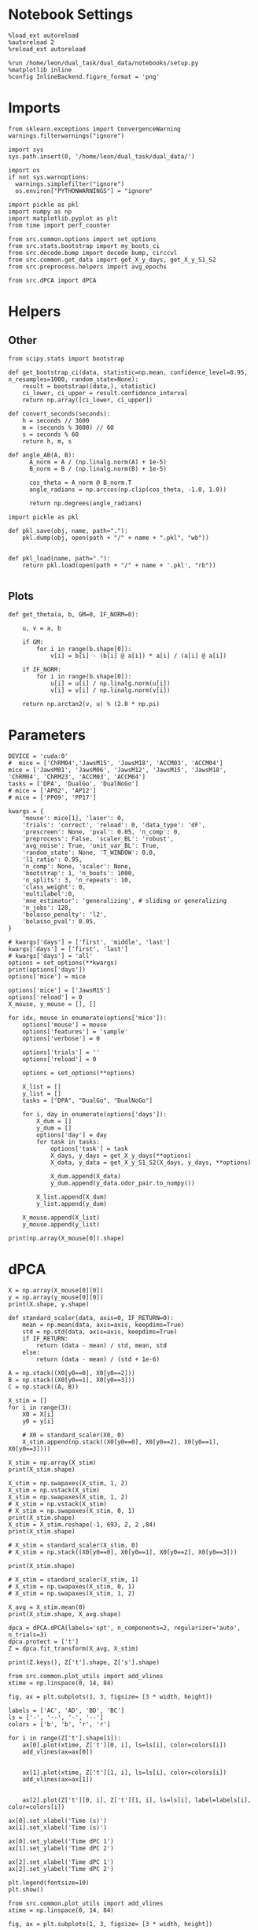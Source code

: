 #+STARTUP: fold
#+PROPERTY: header-args:ipython :results both :exports both :async yes :session umap :kernel dual_data :exports results :output-dir ./figures/landscape :file (lc/org-babel-tangle-figure-filename)

* Notebook Settings

#+begin_src ipython
%load_ext autoreload
%autoreload 2
%reload_ext autoreload

%run /home/leon/dual_task/dual_data/notebooks/setup.py
%matplotlib inline
%config InlineBackend.figure_format = 'png'
#+end_src

#+RESULTS:
: The autoreload extension is already loaded. To reload it, use:
:   %reload_ext autoreload
: Python exe
: /home/leon/mambaforge/envs/dual_data/bin/python

* Imports

#+begin_src ipython
  from sklearn.exceptions import ConvergenceWarning
  warnings.filterwarnings("ignore")

  import sys
  sys.path.insert(0, '/home/leon/dual_task/dual_data/')

  import os
  if not sys.warnoptions:
    warnings.simplefilter("ignore")
    os.environ["PYTHONWARNINGS"] = "ignore"

  import pickle as pkl
  import numpy as np
  import matplotlib.pyplot as plt
  from time import perf_counter

  from src.common.options import set_options
  from src.stats.bootstrap import my_boots_ci
  from src.decode.bump import decode_bump, circcvl
  from src.common.get_data import get_X_y_days, get_X_y_S1_S2
  from src.preprocess.helpers import avg_epochs
#+end_src

#+RESULTS:

#+begin_src ipython
from src.dPCA import dPCA
#+end_src

#+RESULTS:

* Helpers
** Other

#+begin_src ipython :tangle ../src/torch/utils.py
  from scipy.stats import bootstrap

  def get_bootstrap_ci(data, statistic=np.mean, confidence_level=0.95, n_resamples=1000, random_state=None):
      result = bootstrap((data,), statistic)
      ci_lower, ci_upper = result.confidence_interval
      return np.array([ci_lower, ci_upper])
#+end_src

#+RESULTS:

#+begin_src ipython :tangle ../src/torch/utils.py
  def convert_seconds(seconds):
      h = seconds // 3600
      m = (seconds % 3600) // 60
      s = seconds % 60
      return h, m, s
#+end_src

#+RESULTS:

#+begin_src ipython
def angle_AB(A, B):
      A_norm = A / (np.linalg.norm(A) + 1e-5)
      B_norm = B / (np.linalg.norm(B) + 1e-5)

      cos_theta = A_norm @ B_norm.T
      angle_radians = np.arccos(np.clip(cos_theta, -1.0, 1.0))

      return np.degrees(angle_radians)
#+end_src

#+RESULTS:

#+begin_src ipython :tangle ../src/torch/utils.py
  import pickle as pkl

  def pkl_save(obj, name, path="."):
      pkl.dump(obj, open(path + "/" + name + ".pkl", "wb"))


  def pkl_load(name, path="."):
      return pkl.load(open(path + "/" + name + '.pkl', "rb"))

#+end_src

#+RESULTS:

** Plots

#+begin_src ipython
  def get_theta(a, b, GM=0, IF_NORM=0):

      u, v = a, b

      if GM:
          for i in range(b.shape[0]):
              v[i] = b[i] - (b[i] @ a[i]) * a[i] / (a[i] @ a[i])

      if IF_NORM:
          for i in range(b.shape[0]):
              u[i] = u[i] / np.linalg.norm(u[i])
              v[i] = v[i] / np.linalg.norm(v[i])

      return np.arctan2(v, u) % (2.0 * np.pi)
#+end_src

#+RESULTS:

* Parameters

#+begin_src ipython
  DEVICE = 'cuda:0'
  #  mice = ['ChRM04','JawsM15', 'JawsM18', 'ACCM03', 'ACCM04']
  mice = ['JawsM01', 'JawsM06', 'JawsM12', 'JawsM15', 'JawsM18', 'ChRM04', 'ChRM23', 'ACCM03', 'ACCM04']
  tasks = ['DPA', 'DualGo', 'DualNoGo']
  # mice = ['AP02', 'AP12']
  # mice = ['PP09', 'PP17']

  kwargs = {
      'mouse': mice[1], 'laser': 0,
      'trials': 'correct', 'reload': 0, 'data_type': 'dF',
      'prescreen': None, 'pval': 0.05, 'n_comp': 0,
      'preprocess': False, 'scaler_BL': 'robust',
      'avg_noise': True, 'unit_var_BL': True,
      'random_state': None, 'T_WINDOW': 0.0,
      'l1_ratio': 0.95,
      'n_comp': None, 'scaler': None,
      'bootstrap': 1, 'n_boots': 1000,
      'n_splits': 3, 'n_repeats': 10,
      'class_weight': 0,
      'multilabel':0,
      'mne_estimator': 'generalizing', # sliding or generalizing
      'n_jobs': 128,
      'bolasso_penalty': 'l2',
      'bolasso_pval': 0.05,
  }

  # kwargs['days'] = ['first', 'middle', 'last']
  kwargs['days'] = ['first', 'last']
  # kwargs['days'] = 'all'
  options = set_options(**kwargs)
  print(options['days'])
  options['mice'] = mice
#+end_src

#+RESULTS:
: ['first', 'last']

#+begin_src ipython
options['mice'] = ['JawsM15']
options['reload'] = 0
X_mouse, y_mouse = [], []

for idx, mouse in enumerate(options['mice']):
    options['mouse'] = mouse
    options['features'] = 'sample'
    options['verbose'] = 0

    options['trials'] = ''
    options['reload'] = 0

    options = set_options(**options)

    X_list = []
    y_list = []
    tasks = ["DPA", "DualGo", "DualNoGo"]

    for i, day in enumerate(options['days']):
        X_dum = []
        y_dum = []
        options['day'] = day
        for task in tasks:
            options['task'] = task
            X_days, y_days = get_X_y_days(**options)
            X_data, y_data = get_X_y_S1_S2(X_days, y_days, **options)

            X_dum.append(X_data)
            y_dum.append(y_data.odor_pair.to_numpy())

        X_list.append(X_dum)
        y_list.append(y_dum)

    X_mouse.append(X_list)
    y_mouse.append(y_list)
#+end_src

#+RESULTS:

#+begin_src ipython
print(np.array(X_mouse[0]).shape)
#+end_src

#+RESULTS:
: (2, 3, 96, 693, 84)

* dPCA

#+begin_src ipython
X = np.array(X_mouse[0][0])
y = np.array(y_mouse[0][0])
print(X.shape, y.shape)
#+end_src

#+RESULTS:
: (3, 96, 693, 84) (3, 96)

#+begin_src ipython
  def standard_scaler(data, axis=0, IF_RETURN=0):
      mean = np.mean(data, axis=axis, keepdims=True)
      std = np.std(data, axis=axis, keepdims=True)
      if IF_RETURN:
          return (data - mean) / std, mean, std
      else:
          return (data - mean) / (std + 1e-6)
#+end_src

#+RESULTS:

#+begin_src ipython
A = np.stack((X0[y0==0], X0[y0==2]))
B = np.stack((X0[y0==1], X0[y0==3]))
C = np.stack((A, B))
#+end_src

#+RESULTS:

#+begin_src ipython
X_stim = []
for i in range(3):
    X0 = X[i]
    y0 = y[i]

    # X0 = standard_scaler(X0, 0)
    X_stim.append(np.stack((X0[y0==0], X0[y0==2], X0[y0==1], X0[y0==3])))

X_stim = np.array(X_stim)
print(X_stim.shape)

X_stim = np.swapaxes(X_stim, 1, 2)
X_stim = np.vstack(X_stim)
X_stim = np.swapaxes(X_stim, 1, 2)
# X_stim = np.vstack(X_stim)
# X_stim = np.swapaxes(X_stim, 0, 1)
print(X_stim.shape)
X_stim = X_stim.reshape(-1, 693, 2, 2 ,84)
print(X_stim.shape)
#+end_src

#+RESULTS:
: (3, 4, 24, 693, 84)
: (72, 693, 4, 84)
: (72, 693, 2, 2, 84)

#+begin_src ipython
# X_stim = standard_scaler(X_stim, 0)
# X_stim = np.stack((X0[y0==0], X0[y0==1], X0[y0==2], X0[y0==3]))

print(X_stim.shape)

# X_stim = standard_scaler(X_stim, 1)
# X_stim = np.swapaxes(X_stim, 0, 1)
# X_stim = np.swapaxes(X_stim, 1, 2)

X_avg = X_stim.mean(0)
print(X_stim.shape, X_avg.shape)
#+end_src

#+RESULTS:
: (72, 693, 2, 2, 84)
: (72, 693, 2, 2, 84) (693, 2, 2, 84)

#+begin_src ipython
dpca = dPCA.dPCA(labels='spt', n_components=2, regularizer='auto', n_trials=3)
dpca.protect = ['t']
Z = dpca.fit_transform(X_avg, X_stim)
#+end_src

#+RESULTS:
#+begin_example
You chose to determine the regularization parameter automatically. This can
                    take substantial time and grows linearly with the number of crossvalidation
                    folds. The latter can be set by changing self.n_trials (default = 3). Similarly,
                    use self.protect to set the list of axes that are not supposed to get to get shuffled
                    (e.g. upon splitting the data into test- and training, time-points should always
                    be drawn from the same trial, i.e. self.protect = ['t']). This can significantly
                    speed up the code.
Start optimizing regularization.
Starting trial  1 / 3
Starting trial  2 / 3
Starting trial  3 / 3
Optimized regularization, optimal lambda =  0.004743480741674971
Regularization will be fixed; to compute the optimal                    parameter again on the next fit, please                    set opt_regularizer_flag to True.
#+end_example

#+begin_src ipython
print(Z.keys(), Z['t'].shape, Z['s'].shape)
#+end_src

#+RESULTS:
: dict_keys(['s', 'p', 't', 'sp', 'st', 'pt', 'spt']) (2, 2, 2, 84) (2, 2, 2, 84)

 #+begin_src ipython
from src.common.plot_utils import add_vlines
xtime = np.linspace(0, 14, 84)

fig, ax = plt.subplots(1, 3, figsize= [3 * width, height])

labels = ['AC', 'AD', 'BD', 'BC']
ls = ['-', '--', '-', '--']
colors = ['b', 'b', 'r', 'r']

for i in range(Z['t'].shape[1]):
    ax[0].plot(xtime, Z['t'][0, i], ls=ls[i], color=colors[i])
    add_vlines(ax=ax[0])


    ax[1].plot(xtime, Z['t'][1, i], ls=ls[i], color=colors[i])
    add_vlines(ax=ax[1])


    ax[2].plot(Z['t'][0, i], Z['t'][1, i], ls=ls[i], label=labels[i], color=colors[i])

ax[0].set_xlabel('Time (s)')
ax[1].set_xlabel('Time (s)')

ax[0].set_ylabel('Time dPC 1')
ax[1].set_ylabel('Time dPC 2')

ax[2].set_xlabel('Time dPC 1')
ax[2].set_ylabel('Time dPC 2')

plt.legend(fontsize=10)
plt.show()
#+end_src

#+RESULTS:
[[./figures/landscape/figure_18.png]]

 #+begin_src ipython
from src.common.plot_utils import add_vlines
xtime = np.linspace(0, 14, 84)

fig, ax = plt.subplots(1, 3, figsize= [3 * width, height])

labels = ['AC', 'AD', 'BD', 'BC']
ls = ['-', '--', '-', '--']

idx = 0
for i in range(Z['s'].shape[1]):
    ax[0].plot(xtime, Z['s'][0, i], ls=ls[i], color=colors[i])
    add_vlines(ax=ax[0])


    ax[1].plot(xtime, Z['s'][1, i], ls=ls[i], color=colors[i])
    add_vlines(ax=ax[1])


    ax[2].plot(Z['s'][0, i], Z['s'][1, i], ls=ls[i], label=labels[i], color=colors[i])

ax[0].set_xlabel('Time (s)')
ax[1].set_xlabel('Time (s)')

ax[0].set_ylabel('Task dPC 1')
ax[1].set_ylabel('Task dPC 2')

ax[2].set_xlabel('Task dPC 1')
ax[2].set_ylabel('Task dPC 2')

plt.legend(fontsize=10)
plt.show()
#+end_src

#+RESULTS:
[[./figures/landscape/figure_19.png]]

 #+begin_src ipython
from src.common.plot_utils import add_vlines
xtime = np.linspace(0, 14, 84)

fig, ax = plt.subplots(1, 3, figsize= [3 * width, height])

labels = ['AC', 'AD', 'BD', 'BC']
ls = ['-', '--', '-', '--']

idx=2
for i in range(Z['st'].shape[1]):
    ax[0].plot(xtime, Z['st'][0, i], ls=ls[i], color=colors[i])
    add_vlines(ax=ax[0])


    ax[1].plot(xtime, Z['st'][1, i], ls=ls[i], color=colors[i])
    add_vlines(ax=ax[1])

    ax[2].plot(Z['st'][0, i], Z['st'][1, i], ls=ls[i], label=labels[i], color=colors[i])

ax[0].set_xlabel('Time (s)')
ax[1].set_xlabel('Time (s)')

ax[0].set_ylabel('Mixed dPC 1')
ax[1].set_ylabel('Mixed dPC 2')

ax[2].set_xlabel('Mixed dPC 1')
ax[2].set_ylabel('Mixed dPC 2')

plt.legend(fontsize=10)
plt.show()
#+end_src

#+RESULTS:
[[./figures/landscape/figure_20.png]]

* dPCA

#+begin_src ipython
  def standard_scaler(data, axis=0, IF_RETURN=0):
      mean = np.mean(data, axis=axis, keepdims=True)
      std = np.std(data, axis=axis, keepdims=True)
      if IF_RETURN:
          return (data - mean) / std, mean, std
      else:
          return (data - mean) / (std + 1e-6)
#+end_src

#+RESULTS:

#+begin_src ipython
X_all = np.swapaxes(X, 0, 1)
y_all = np.swapaxes(X, 0, 1)
print(X_all.shape, y_all.shape)
#+end_src

#+RESULTS:
: (32, 3, 693, 84) (32, 3, 693, 84)

#+begin_src ipython
X_stim = []
for i in range(3):
    X0 = X[i]
    y0 = y[i]
    X_stim.append(np.stack((X0[y0==0], X0[y0==1], X0[y0==2], X0[y0==3])))

X_stim = np.array(X_stim)
X_stim = np.swapaxes(X_stim, 1, 3)
X_stim = np.swapaxes(X_stim, 0, 2)
# X_stim = np.vstack(X_stim)
# X_stim = np.swapaxes(X_stim, 0, 1)
print(X_stim.shape)
#+end_src

#+RESULTS:
: (8, 693, 3, 4, 84)

#+begin_src ipython
# X0 = standard_scaler(X0, 0)

# X_stim = np.stack((X0[y0==0], X0[y0==1], X0[y0==2], X0[y0==3]))

print(X_stim.shape)

# X_stim = standard_scaler(X_stim, 1)
# X_stim = np.swapaxes(X_stim, 0, 1)
# X_stim = np.swapaxes(X_stim, 1, 2)

X_avg = X_stim.mean(0)
print(X_stim.shape, X_avg.shape)
#+end_src

#+RESULTS:
: (8, 693, 3, 4, 84)
: (8, 693, 3, 4, 84) (693, 3, 4, 84)

#+begin_src ipython
dpca = dPCA.dPCA(labels='cst', n_components=2, regularizer='auto')
# dpca = dPCA.dPCA(labels='st', n_components=2, regularizer='auto')
dpca.protect = ['t']
Z = dpca.fit_transform(X_avg, X_stim)
#+end_src

#+RESULTS:
#+begin_example
You chose to determine the regularization parameter automatically. This can
                    take substantial time and grows linearly with the number of crossvalidation
                    folds. The latter can be set by changing self.n_trials (default = 3). Similarly,
                    use self.protect to set the list of axes that are not supposed to get to get shuffled
                    (e.g. upon splitting the data into test- and training, time-points should always
                    be drawn from the same trial, i.e. self.protect = ['t']). This can significantly
                    speed up the code.
Start optimizing regularization.
Starting trial  1 / 3
Starting trial  2 / 3
Starting trial  3 / 3
Optimized regularization, optimal lambda =  0.0008819763977946266
Regularization will be fixed; to compute the optimal                    parameter again on the next fit, please                    set opt_regularizer_flag to True.
#+end_example

#+begin_src ipython
# significance_masks = dpca.significance_analysis(X_avg, X_stim, n_shuffles=10, n_splits=10, n_consecutive=10)
# print(significance_masks['s'][0])
#+end_src

#+RESULTS:

#+begin_src ipython
print(Z.keys(), Z['t'].shape, Z['s'].shape)
#+end_src

#+RESULTS:
:RESULTS:
: dict_keys(['s', 'p', 't', 'sp', 'st', 'pt', 'spt']) (2, 2, 2, 84) (2, 2, 2, 84)
# [goto error]
:   Cell In[329], line 5
:     : dict_keys(['s', 'p', 't', 'sp', 'st', 'pt', 'spt']) (2, 2, 2, 84) (2, 2, 2, 84)
:     ^
: SyntaxError: invalid syntax
:END:

#+RESULTS:

#+RESULTS:

#+begin_src ipython


from src.common.plot_utils import add_vlines
xtime = np.linspace(0, 14, 84)

fig, ax = plt.subplots(1, 3, figsize= [3 * width, height])

labels = ['AC', 'AD', 'BD', 'BC']
ls = ['-', '--', '-', '--']
colors = ['b', 'b', 'r', 'r']

for idx in range(2):
    for i in range(Z['t'].shape[2]):
        ax[0].plot(xtime, Z['t'][0, idx, i], ls=ls[i], color=colors[i])
        add_vlines(ax=ax[0])


        ax[1].plot(xtime, Z['t'][1, idx, i], ls=ls[i], color=colors[i])
        add_vlines(ax=ax[1])


        ax[2].plot(Z['t'][0, idx, i], Z['t'][1, idx, i], ls=ls[i], label=labels[i], color=colors[i])

ax[0].set_xlabel('Time (s)')
ax[1].set_xlabel('Time (s)')

ax[0].set_ylabel('Time dPC 1')
ax[1].set_ylabel('Time dPC 2')

ax[2].set_xlabel('Time dPC 1')
ax[2].set_ylabel('Time dPC 2')

plt.legend(fontsize=10)
plt.show()
#+end_src

#+RESULTS:
[[./figures/landscape/figure_29.png]]

 #+begin_src ipython
from src.common.plot_utils import add_vlines
xtime = np.linspace(0, 14, 84)

fig, ax = plt.subplots(1, 3, figsize= [3 * width, height])

labels = ['AC', 'AD', 'BD', 'BC']
ls = ['-', '--', '-', '--']

for idx in range(2):
    for i in range(Z['s'].shape[2]):
        ax[0].plot(xtime, Z['s'][0, i, idx], ls=ls[i], color=colors[i])
        add_vlines(ax=ax[0])


        ax[1].plot(xtime, Z['s'][1, i, idx], ls=ls[i], color=colors[i])
        add_vlines(ax=ax[1])


        ax[2].plot(Z['s'][0, i, idx], Z['s'][1, i, idx], ls=ls[i], label=labels[i], color=colors[i])

ax[0].set_xlabel('Time (s)')
ax[1].set_xlabel('Time (s)')

ax[0].set_ylabel('Task dPC 1')
ax[1].set_ylabel('Task dPC 2')

ax[2].set_xlabel('Task dPC 1')
ax[2].set_ylabel('Task dPC 2')

plt.legend(fontsize=10)
plt.show()
#+end_src

#+RESULTS:
[[./figures/landscape/figure_29.png]]

 #+begin_src ipython
from src.common.plot_utils import add_vlines
xtime = np.linspace(0, 14, 84)

fig, ax = plt.subplots(1, 3, figsize= [3 * width, height])

labels = ['AC', 'AD', 'BD', 'BC']
ls = ['-', '--', '-', '--']

for idx in range(2):
    for i in range(Z['p'].shape[2]):
        ax[0].plot(xtime, Z['p'][0, idx, i], ls=ls[i], color=colors[i])
        add_vlines(ax=ax[0])

        ax[1].plot(xtime, Z['p'][1, idx, i], ls=ls[i], color=colors[i])
        add_vlines(ax=ax[1])


        ax[2].plot(Z['p'][0, idx, i], Z['p'][1, idx, i], ls=ls[i], label=labels[i], color=colors[i])

ax[0].set_xlabel('Time (s)')
ax[1].set_xlabel('Time (s)')

ax[0].set_ylabel('Task dPC 1')
ax[1].set_ylabel('Task dPC 2')

ax[2].set_xlabel('Task dPC 1')
ax[2].set_ylabel('Task dPC 2')

plt.legend(fontsize=10)
plt.show()
#+end_src

#+RESULTS:
[[./figures/landscape/figure_30.png]]


#+begin_src ipython
colors = ['b', 'r']
ls = ['-', '--']
for i in range(2):
    for idx in range(2):
        plt.plot(Z['p'][0, idx, i], Z['s'][0, idx, i], ls=ls[i], label=labels[i], color=colors[i])
#+end_src

#+RESULTS:
[[./figures/landscape/figure_31.png]]

 #+begin_src ipython
from src.common.plot_utils import add_vlines
xtime = np.linspace(0, 14, 84)

fig, ax = plt.subplots(1, 3, figsize= [3 * width, height])

labels = ['AC', 'AD', 'BD', 'BC']
ls = ['-', '--', '-', '--']

for idx in range(2):
    for i in range(Z['st'].shape[2]):
        ax[0].plot(xtime, Z['sp'][0, idx, i], ls=ls[i], color=colors[i])
        add_vlines(ax=ax[0])


        ax[1].plot(xtime, Z['sp'][1, idx, i], ls=ls[i], color=colors[i])
        add_vlines(ax=ax[1])

        ax[2].plot(Z['sp'][0, idx, i], Z['sp'][1, idx, i], ls=ls[i], label=labels[i], color=colors[i])

ax[0].set_xlabel('Time (s)')
ax[1].set_xlabel('Time (s)')

ax[0].set_ylabel('Mixed dPC 1')
ax[1].set_ylabel('Mixed dPC 2')

ax[2].set_xlabel('Mixed dPC 1')
ax[2].set_ylabel('Mixed dPC 2')

plt.legend(fontsize=10)
plt.show()
#+end_src


#+RESULTS:
[[./figures/landscape/figure_34.png]]

* UMAP

#+begin_src ipython
import numpy as np

def smooth_data(data, window_size):
    """Apply a simple moving average to smooth the data."""
    return np.convolve(data, np.ones(window_size), 'valid') / window_size

# Apply smoothing to each neuron's time series
#smoothed_data = np.apply_along_axis(smooth_data, axis=2, arr=X, window_size=5)

# Now proceed with PCA or UMAP on =smoothed_data=
#+end_src

#+RESULTS:

#+begin_src ipython
from sklearn.preprocessing import StandardScaler
import umap
from sklearn.decomposition import PCA, SparsePCA
import numpy as np
import matplotlib.pyplot as plt
from sklearn.manifold import TSNE
from contrastive import CPCA

idx = 3

scaler = StandardScaler()
pca = PCA(n_components=3)
# pca = SparsePCA(n_components=3)
# pca = umap.UMAP(n_components=3)
# pca = TSNE(n_components=3)
# pca = CPCA()

colors = ['r', 'b', 'g']
X_traj = []

X_stack = np.vstack(X_mouse[idx][-1])
print(X_stack.shape)

X_t0 = X_stack[:, :, options['bins_BL']].mean(-1)
X_t = X_stack[:, :, options['bins_ED']].mean(-1)
print(X_t.shape)

X_t = scaler.fit_transform(X_t)
pca.fit(X_t)
# pca.fit(X_t, X_t0)

for i in range(3):
    X = np.array(X_mouse[idx][-1][i])
    n_time = X.shape[2]
    X_traj_ = []

    for t in range(18, 65):
        X_t = X[:, :, t]

        X_t = scaler.transform(X_t)
        # X_pca_t = pca.fit_transform(X_t)
        X_pca_t = pca.transform(X_t)
        # X_pca_t = np.array(pca.transform(X_t, n_alphas=10, max_log_alpha=3, n_alphas_to_return=1))

        X_traj_.append(X_pca_t.T)

    X_traj.append(X_traj_)

X_traj = np.array(X_traj)
#+end_src

#+RESULTS:
:RESULTS:
# [goto error]
: ---------------------------------------------------------------------------
: IndexError                                Traceback (most recent call last)
: Cell In[336], line 21
:      18 colors = ['r', 'b', 'g']
:      19 X_traj = []
: ---> 21 X_stack = np.vstack(X_mouse[idx][-1])
:      22 print(X_stack.shape)
:      24 X_t0 = X_stack[:, :, options['bins_BL']].mean(-1)
:
: IndexError: list index out of range
:END:

#+begin_src ipython
print(X_t.shape)
print(X_pca_t.shape)
#+end_src

#+RESULTS:
:RESULTS:
# [goto error]
: ---------------------------------------------------------------------------
: NameError                                 Traceback (most recent call last)
: Cell In[337], line 1
: ----> 1 print(X_t.shape)
:       2 print(X_pca_t.shape)
:
: NameError: name 'X_t' is not defined
:END:

#+begin_src ipython
mean_traj = np.array([np.mean(X_traj[..., :8], axis=-1), np.mean(X_traj[..., 8:16], axis=-1),
                      np.mean(X_traj[..., 16:24], axis=-1), np.mean(X_traj[..., 24:32], axis=-1)])
#+end_src

#+RESULTS:
:RESULTS:
# [goto error]
: ---------------------------------------------------------------------------
: TypeError                                 Traceback (most recent call last)
: Cell In[338], line 1
: ----> 1 mean_traj = np.array([np.mean(X_traj[..., :8], axis=-1), np.mean(X_traj[..., 8:16], axis=-1),
:       2                       np.mean(X_traj[..., 16:24], axis=-1), np.mean(X_traj[..., 24:32], axis=-1)])
:
: TypeError: list indices must be integers or slices, not tuple
:END:


#+begin_src ipython
for i in range(1):
    plt.plot(mean_traj[0, i, :, 0], mean_traj[0, i, :, 2], color=colors[i], marker='^')
    plt.plot(mean_traj[1, i, :, 0], mean_traj[1, i, :, 2], color=colors[i], ls='--', marker='^')
    plt.plot(mean_traj[2, i, :, 0], mean_traj[2, i, :, 2], color=colors[i], ls='-', marker='o')
    plt.plot(mean_traj[3, i, :, 0], mean_traj[3, i, :, 2], color=colors[i], ls='--', marker='o')

    plt.plot(mean_traj[0, i, 0, 0], mean_traj[0, i, 0, 1], color='k', marker='*', ms=15)
    plt.plot(mean_traj[1, i, 0, 0], mean_traj[1, i, 0, 1], color='k', marker='*', ms=15)
    plt.plot(mean_traj[2, i, 0, 0], mean_traj[2, i, 0, 1], color='k', marker='*', ms=15)
    plt.plot(mean_traj[3, i, 0, 0], mean_traj[3, i, 0, 1], color='k', marker='*', ms=15)

    plt.plot(mean_traj[0, i, 36, 0], mean_traj[0, i, 36, 1], color='k', marker='s', ms=15)
    plt.plot(mean_traj[1, i, 36, 0], mean_traj[1, i, 36, 1], color='k', marker='s', ms=15)
    plt.plot(mean_traj[2, i, 36, 0], mean_traj[2, i, 36, 1], color='k', marker='s', ms=15)
    plt.plot(mean_traj[3, i, 36, 0], mean_traj[3, i, 36, 1], color='k', marker='s', ms=15)

plt.xlabel('PC1')
plt.ylabel('PC2')
plt.show()
#+end_src

#+RESULTS:
:RESULTS:
# [goto error]
: ---------------------------------------------------------------------------
: NameError                                 Traceback (most recent call last)
: Cell In[339], line 2
:       1 for i in range(1):
: ----> 2     plt.plot(mean_traj[0, i, :, 0], mean_traj[0, i, :, 2], color=colors[i], marker='^')
:       3     plt.plot(mean_traj[1, i, :, 0], mean_traj[1, i, :, 2], color=colors[i], ls='--', marker='^')
:       4     plt.plot(mean_traj[2, i, :, 0], mean_traj[2, i, :, 2], color=colors[i], ls='-', marker='o')
:
: NameError: name 'mean_traj' is not defined
:END:

#+begin_src ipython
from sklearn.preprocessing import StandardScaler
import umap
from sklearn.decomposition import PCA, SparsePCA
import numpy as np
import matplotlib.pyplot as plt

idx = 3

scaler = StandardScaler()
pca = PCA(n_components=3)
# pca = SparsePCA(n_components=3)
# pca = umap.UMAP(n_components=3)

colors = ['r', 'b', 'g']
X_traj2 = []

X_stack = np.vstack(X_mouse[idx][-1])
print(X_stack.shape)

X_t = X_stack[:, :, options['bins_CHOICE']].mean(-1)
# X_t = X_stack[:, :, options['bins_CHOICE']].reshape(-1, X_stack.shape[1])
X_t = scaler.fit_transform(X_t)
pca.fit(X_t)

for i in range(3):
    X = np.array(X_mouse[idx][-1][i])
    n_time = X.shape[2]
    X_traj_ = []

    for t in range(18, 65):
        X_t = X[:, :, t]

        X_t = scaler.transform(X_t)
        X_pca_t = pca.transform(X_t)

        X_traj_.append(X_pca_t.T)

    X_traj2.append(X_traj_)

X_traj2 = np.array(X_traj2)
#+end_src

#+RESULTS:
:RESULTS:
# [goto error]
: ---------------------------------------------------------------------------
: IndexError                                Traceback (most recent call last)
: Cell In[340], line 17
:      14 colors = ['r', 'b', 'g']
:      15 X_traj2 = []
: ---> 17 X_stack = np.vstack(X_mouse[idx][-1])
:      18 print(X_stack.shape)
:      20 X_t = X_stack[:, :, options['bins_CHOICE']].mean(-1)
:
: IndexError: list index out of range
:END:

#+begin_src ipython
mean_traj2 = np.array([np.mean(X_traj2[..., :8], axis=-1), np.mean(X_traj2[..., 8:16], axis=-1),
                      np.mean(X_traj2[..., 16:24], axis=-1), np.mean(X_traj2[..., 24:32], axis=-1)])
#+end_src

#+RESULTS:
:RESULTS:
# [goto error]
: ---------------------------------------------------------------------------
: TypeError                                 Traceback (most recent call last)
: Cell In[341], line 1
: ----> 1 mean_traj2 = np.array([np.mean(X_traj2[..., :8], axis=-1), np.mean(X_traj2[..., 8:16], axis=-1),
:       2                       np.mean(X_traj2[..., 16:24], axis=-1), np.mean(X_traj2[..., 24:32], axis=-1)])
:
: TypeError: list indices must be integers or slices, not tuple
:END:

#+begin_src ipython
for i in range(1):
    plt.plot(mean_traj2[0, i, :, 0], mean_traj2[0, i, :, 1], color=colors[i], marker='^')
    plt.plot(mean_traj2[1, i, :, 0], mean_traj2[1, i, :, 1], color=colors[i], ls='--', marker='^')
    plt.plot(mean_traj2[2, i, :, 0], mean_traj2[2, i, :, 1], color=colors[i], ls='-', marker='o')
    plt.plot(mean_traj2[3, i, :, 0], mean_traj2[3, i, :, 1], color=colors[i], ls='--', marker='o')

    plt.plot(mean_traj2[0, i, 0, 0], mean_traj2[0, i, 0, 1], color='k', marker='*', ms=15)
    plt.plot(mean_traj2[1, i, 0, 0], mean_traj2[1, i, 0, 1], color='k', marker='*', ms=15)
    plt.plot(mean_traj2[2, i, 0, 0], mean_traj2[2, i, 0, 1], color='k', marker='*', ms=15)
    plt.plot(mean_traj2[3, i, 0, 0], mean_traj2[3, i, 0, 1], color='k', marker='*', ms=15)

    plt.plot(mean_traj2[0, i, 36, 0], mean_traj2[0, i, 36, 1], color='k', marker='s', ms=15)
    plt.plot(mean_traj2[1, i, 36, 0], mean_traj2[1, i, 36, 1], color='k', marker='s', ms=15)
    plt.plot(mean_traj2[2, i, 36, 0], mean_traj2[2, i, 36, 1], color='k', marker='s', ms=15)
    plt.plot(mean_traj2[3, i, 36, 0], mean_traj2[3, i, 36, 1], color='k', marker='s', ms=15)

plt.xlabel('PC1')
plt.ylabel('PC2')
plt.show()
#+end_src

#+RESULTS:
:RESULTS:
# [goto error]
: ---------------------------------------------------------------------------
: NameError                                 Traceback (most recent call last)
: Cell In[342], line 2
:       1 for i in range(1):
: ----> 2     plt.plot(mean_traj2[0, i, :, 0], mean_traj2[0, i, :, 1], color=colors[i], marker='^')
:       3     plt.plot(mean_traj2[1, i, :, 0], mean_traj2[1, i, :, 1], color=colors[i], ls='--', marker='^')
:       4     plt.plot(mean_traj2[2, i, :, 0], mean_traj2[2, i, :, 1], color=colors[i], ls='-', marker='o')
:
: NameError: name 'mean_traj2' is not defined
:END:

#+begin_src ipython
options['bins_TEST']
#+end_src

#+RESULTS:
: array([54, 55, 56, 57, 58, 59])

#+begin_src ipython
fig = plt.figure(figsize=(10, 8))
ax = fig.add_subplot(111, projection='3d')

# Plot the PCA trajectory
for i in range(1):
    for j in [0, 2]:
        ax.plot(mean_traj[j, i, :, j], mean_traj[j, i, :, 1], mean_traj[j, i, :, 2], color=colors[i])
        ax.plot(mean_traj[j+1, i, :, 0], mean_traj[j+1, i, :, 1], mean_traj[j+1, i, :, 2], color=colors[i], ls='--')

# Set plot labels
ax.set_xlabel('PC 1')
ax.set_ylabel('PC 2')
ax.set_zlabel('PC 3')

ax.view_init(elev=30, azim=30)

plt.show()
#+end_src

#+RESULTS:
:RESULTS:
# [goto error]
: ---------------------------------------------------------------------------
: NameError                                 Traceback (most recent call last)
: Cell In[344], line 7
:       5 for i in range(1):
:       6     for j in [0, 2]:
: ----> 7         ax.plot(mean_traj[j, i, :, j], mean_traj[j, i, :, 1], mean_traj[j, i, :, 2], color=colors[i])
:       8         ax.plot(mean_traj[j+1, i, :, 0], mean_traj[j+1, i, :, 1], mean_traj[j+1, i, :, 2], color=colors[i], ls='--')
:      10 # Set plot labels
:
: NameError: name 'mean_traj' is not defined
[[./figures/landscape/figure_27.png]]
:END:

#+begin_src ipython
import plotly.graph_objects as go
# Create a scatter plot
fig = go.Figure()

fig.add_trace(go.Scatter3d(
    x=meapn_traj[0, i, :, 0],
    y=mean_traj[0, i, :, 1],
    z=mean_traj[0, i, :, 2],
    mode='markers+lines'
))

# Update layout for better visualization
fig.update_layout(scene=dict(
    xaxis_title='PC 1',
    yaxis_title='PC 2',
    zaxis_title='PC 3'),
    title='3D PCA Trajectories'
)

fig.show()

#+end_src

#+RESULTS:
:RESULTS:
# [goto error]
#+begin_example
---------------------------------------------------------------------------
NameError                                 Traceback (most recent call last)
Cell In[345], line 6
      2 # Create a scatter plot
      3 fig = go.Figure()
      5 fig.add_trace(go.Scatter3d(
----> 6     x=meapn_traj[0, i, :, 0],
      7     y=mean_traj[0, i, :, 1],
      8     z=mean_traj[0, i, :, 2],
      9     mode='markers+lines'
     10 ))
     12 # Update layout for better visualization
     13 fig.update_layout(scene=dict(
     14     xaxis_title='PC 1',
     15     yaxis_title='PC 2',
     16     zaxis_title='PC 3'),
     17     title='3D PCA Trajectories'
     18 )

NameError: name 'meapn_traj' is not defined
#+end_example
:END:

#+begin_src ipython
options['bins_CHOICE']
#+end_src

#+RESULTS:
: array([60, 61, 62, 63, 64, 65])


#+begin_src ipython
from contrastive import CPCA

mdl = CPCA()
projected_data = mdl.fit_transform(foreground_data, background_data)
#+end_src

#+RESULTS:
:RESULTS:
# [goto error]
: ---------------------------------------------------------------------------
: NameError                                 Traceback (most recent call last)
: Cell In[347], line 4
:       1 from contrastive import CPCA
:       3 mdl = CPCA()
: ----> 4 projected_data = mdl.fit_transform(foreground_data, background_data)
:
: NameError: name 'foreground_data' is not defined
:END:
